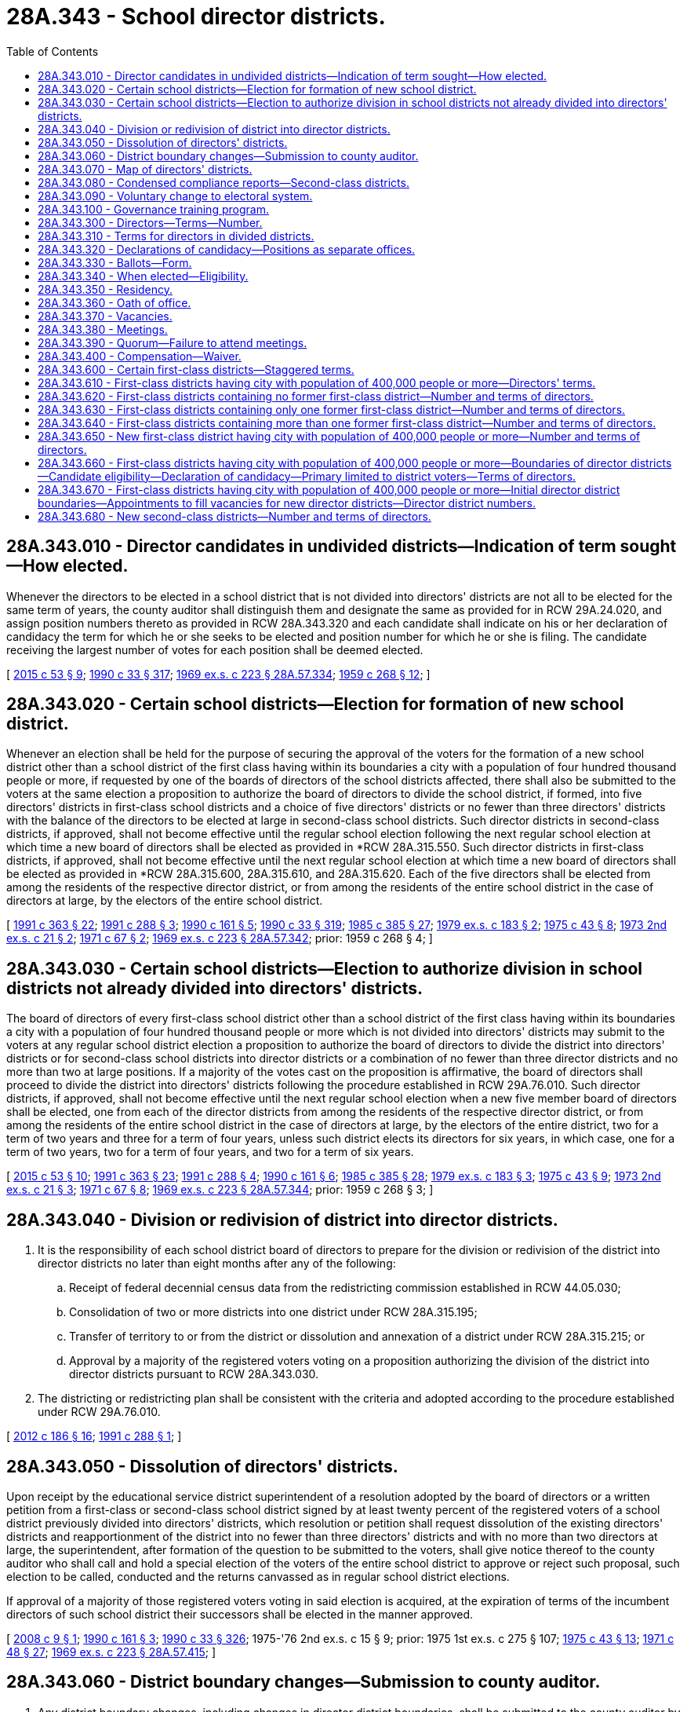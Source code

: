 = 28A.343 - School director districts.
:toc:

== 28A.343.010 - Director candidates in undivided districts—Indication of term sought—How elected.
Whenever the directors to be elected in a school district that is not divided into directors' districts are not all to be elected for the same term of years, the county auditor shall distinguish them and designate the same as provided for in RCW 29A.24.020, and assign position numbers thereto as provided in RCW 28A.343.320 and each candidate shall indicate on his or her declaration of candidacy the term for which he or she seeks to be elected and position number for which he or she is filing. The candidate receiving the largest number of votes for each position shall be deemed elected.

[ http://lawfilesext.leg.wa.gov/biennium/2015-16/Pdf/Bills/Session%20Laws/House/1806-S.SL.pdf?cite=2015%20c%2053%20§%209[2015 c 53 § 9]; http://leg.wa.gov/CodeReviser/documents/sessionlaw/1990c33.pdf?cite=1990%20c%2033%20§%20317[1990 c 33 § 317]; http://leg.wa.gov/CodeReviser/documents/sessionlaw/1969ex1c223.pdf?cite=1969%20ex.s.%20c%20223%20§%2028A.57.334[1969 ex.s. c 223 § 28A.57.334]; http://leg.wa.gov/CodeReviser/documents/sessionlaw/1959c268.pdf?cite=1959%20c%20268%20§%2012[1959 c 268 § 12]; ]

== 28A.343.020 - Certain school districts—Election for formation of new school district.
Whenever an election shall be held for the purpose of securing the approval of the voters for the formation of a new school district other than a school district of the first class having within its boundaries a city with a population of four hundred thousand people or more, if requested by one of the boards of directors of the school districts affected, there shall also be submitted to the voters at the same election a proposition to authorize the board of directors to divide the school district, if formed, into five directors' districts in first-class school districts and a choice of five directors' districts or no fewer than three directors' districts with the balance of the directors to be elected at large in second-class school districts. Such director districts in second-class districts, if approved, shall not become effective until the regular school election following the next regular school election at which time a new board of directors shall be elected as provided in *RCW 28A.315.550. Such director districts in first-class districts, if approved, shall not become effective until the next regular school election at which time a new board of directors shall be elected as provided in *RCW 28A.315.600, 28A.315.610, and 28A.315.620. Each of the five directors shall be elected from among the residents of the respective director district, or from among the residents of the entire school district in the case of directors at large, by the electors of the entire school district.

[ http://lawfilesext.leg.wa.gov/biennium/1991-92/Pdf/Bills/Session%20Laws/House/1201-S.SL.pdf?cite=1991%20c%20363%20§%2022[1991 c 363 § 22]; http://lawfilesext.leg.wa.gov/biennium/1991-92/Pdf/Bills/Session%20Laws/House/1222-S.SL.pdf?cite=1991%20c%20288%20§%203[1991 c 288 § 3]; http://leg.wa.gov/CodeReviser/documents/sessionlaw/1990c161.pdf?cite=1990%20c%20161%20§%205[1990 c 161 § 5]; http://leg.wa.gov/CodeReviser/documents/sessionlaw/1990c33.pdf?cite=1990%20c%2033%20§%20319[1990 c 33 § 319]; http://leg.wa.gov/CodeReviser/documents/sessionlaw/1985c385.pdf?cite=1985%20c%20385%20§%2027[1985 c 385 § 27]; http://leg.wa.gov/CodeReviser/documents/sessionlaw/1979ex1c183.pdf?cite=1979%20ex.s.%20c%20183%20§%202[1979 ex.s. c 183 § 2]; http://leg.wa.gov/CodeReviser/documents/sessionlaw/1975c43.pdf?cite=1975%20c%2043%20§%208[1975 c 43 § 8]; http://leg.wa.gov/CodeReviser/documents/sessionlaw/1973ex2c21.pdf?cite=1973%202nd%20ex.s.%20c%2021%20§%202[1973 2nd ex.s. c 21 § 2]; http://leg.wa.gov/CodeReviser/documents/sessionlaw/1971c67.pdf?cite=1971%20c%2067%20§%202[1971 c 67 § 2]; http://leg.wa.gov/CodeReviser/documents/sessionlaw/1969ex1c223.pdf?cite=1969%20ex.s.%20c%20223%20§%2028A.57.342[1969 ex.s. c 223 § 28A.57.342]; prior:  1959 c 268 § 4; ]

== 28A.343.030 - Certain school districts—Election to authorize division in school districts not already divided into directors' districts.
The board of directors of every first-class school district other than a school district of the first class having within its boundaries a city with a population of four hundred thousand people or more which is not divided into directors' districts may submit to the voters at any regular school district election a proposition to authorize the board of directors to divide the district into directors' districts or for second-class school districts into director districts or a combination of no fewer than three director districts and no more than two at large positions. If a majority of the votes cast on the proposition is affirmative, the board of directors shall proceed to divide the district into directors' districts following the procedure established in RCW 29A.76.010. Such director districts, if approved, shall not become effective until the next regular school election when a new five member board of directors shall be elected, one from each of the director districts from among the residents of the respective director district, or from among the residents of the entire school district in the case of directors at large, by the electors of the entire district, two for a term of two years and three for a term of four years, unless such district elects its directors for six years, in which case, one for a term of two years, two for a term of four years, and two for a term of six years.

[ http://lawfilesext.leg.wa.gov/biennium/2015-16/Pdf/Bills/Session%20Laws/House/1806-S.SL.pdf?cite=2015%20c%2053%20§%2010[2015 c 53 § 10]; http://lawfilesext.leg.wa.gov/biennium/1991-92/Pdf/Bills/Session%20Laws/House/1201-S.SL.pdf?cite=1991%20c%20363%20§%2023[1991 c 363 § 23]; http://lawfilesext.leg.wa.gov/biennium/1991-92/Pdf/Bills/Session%20Laws/House/1222-S.SL.pdf?cite=1991%20c%20288%20§%204[1991 c 288 § 4]; http://leg.wa.gov/CodeReviser/documents/sessionlaw/1990c161.pdf?cite=1990%20c%20161%20§%206[1990 c 161 § 6]; http://leg.wa.gov/CodeReviser/documents/sessionlaw/1985c385.pdf?cite=1985%20c%20385%20§%2028[1985 c 385 § 28]; http://leg.wa.gov/CodeReviser/documents/sessionlaw/1979ex1c183.pdf?cite=1979%20ex.s.%20c%20183%20§%203[1979 ex.s. c 183 § 3]; http://leg.wa.gov/CodeReviser/documents/sessionlaw/1975c43.pdf?cite=1975%20c%2043%20§%209[1975 c 43 § 9]; http://leg.wa.gov/CodeReviser/documents/sessionlaw/1973ex2c21.pdf?cite=1973%202nd%20ex.s.%20c%2021%20§%203[1973 2nd ex.s. c 21 § 3]; http://leg.wa.gov/CodeReviser/documents/sessionlaw/1971c67.pdf?cite=1971%20c%2067%20§%208[1971 c 67 § 8]; http://leg.wa.gov/CodeReviser/documents/sessionlaw/1969ex1c223.pdf?cite=1969%20ex.s.%20c%20223%20§%2028A.57.344[1969 ex.s. c 223 § 28A.57.344]; prior:  1959 c 268 § 3; ]

== 28A.343.040 - Division or redivision of district into director districts.
. It is the responsibility of each school district board of directors to prepare for the division or redivision of the district into director districts no later than eight months after any of the following:

.. Receipt of federal decennial census data from the redistricting commission established in RCW 44.05.030;

.. Consolidation of two or more districts into one district under RCW 28A.315.195;

.. Transfer of territory to or from the district or dissolution and annexation of a district under RCW 28A.315.215; or

.. Approval by a majority of the registered voters voting on a proposition authorizing the division of the district into director districts pursuant to RCW 28A.343.030.

. The districting or redistricting plan shall be consistent with the criteria and adopted according to the procedure established under RCW 29A.76.010.

[ http://lawfilesext.leg.wa.gov/biennium/2011-12/Pdf/Bills/Session%20Laws/House/2617-S.SL.pdf?cite=2012%20c%20186%20§%2016[2012 c 186 § 16]; http://lawfilesext.leg.wa.gov/biennium/1991-92/Pdf/Bills/Session%20Laws/House/1222-S.SL.pdf?cite=1991%20c%20288%20§%201[1991 c 288 § 1]; ]

== 28A.343.050 - Dissolution of directors' districts.
Upon receipt by the educational service district superintendent of a resolution adopted by the board of directors or a written petition from a first-class or second-class school district signed by at least twenty percent of the registered voters of a school district previously divided into directors' districts, which resolution or petition shall request dissolution of the existing directors' districts and reapportionment of the district into no fewer than three directors' districts and with no more than two directors at large, the superintendent, after formation of the question to be submitted to the voters, shall give notice thereof to the county auditor who shall call and hold a special election of the voters of the entire school district to approve or reject such proposal, such election to be called, conducted and the returns canvassed as in regular school district elections.

If approval of a majority of those registered voters voting in said election is acquired, at the expiration of terms of the incumbent directors of such school district their successors shall be elected in the manner approved.

[ http://lawfilesext.leg.wa.gov/biennium/2007-08/Pdf/Bills/Session%20Laws/Senate/6183.SL.pdf?cite=2008%20c%209%20§%201[2008 c 9 § 1]; http://leg.wa.gov/CodeReviser/documents/sessionlaw/1990c161.pdf?cite=1990%20c%20161%20§%203[1990 c 161 § 3]; http://leg.wa.gov/CodeReviser/documents/sessionlaw/1990c33.pdf?cite=1990%20c%2033%20§%20326[1990 c 33 § 326]; 1975-'76 2nd ex.s. c 15 § 9; prior:  1975 1st ex.s. c 275 § 107; http://leg.wa.gov/CodeReviser/documents/sessionlaw/1975c43.pdf?cite=1975%20c%2043%20§%2013[1975 c 43 § 13]; http://leg.wa.gov/CodeReviser/documents/sessionlaw/1971c48.pdf?cite=1971%20c%2048%20§%2027[1971 c 48 § 27]; http://leg.wa.gov/CodeReviser/documents/sessionlaw/1969ex1c223.pdf?cite=1969%20ex.s.%20c%20223%20§%2028A.57.415[1969 ex.s. c 223 § 28A.57.415]; ]

== 28A.343.060 - District boundary changes—Submission to county auditor.
. Any district boundary changes, including changes in director district boundaries, shall be submitted to the county auditor by the school district board of directors within thirty days after the changes have been approved by the board. The board shall submit both legal descriptions and maps.

. Any boundary changes submitted to the county auditor after the fourth Monday in June of odd-numbered years shall not take effect until the following year.

[ http://lawfilesext.leg.wa.gov/biennium/1991-92/Pdf/Bills/Session%20Laws/House/1222-S.SL.pdf?cite=1991%20c%20288%20§%209[1991 c 288 § 9]; ]

== 28A.343.070 - Map of directors' districts.
Each educational service district superintendent shall prepare and keep in his or her office a map showing the boundaries of the directors' districts of all school districts in or belonging to his or her educational service district that are so divided.

[ http://lawfilesext.leg.wa.gov/biennium/2007-08/Pdf/Bills/Session%20Laws/House/2635-S2.SL.pdf?cite=2008%20c%20159%20§%209[2008 c 159 § 9]; http://leg.wa.gov/CodeReviser/documents/sessionlaw/1990c33.pdf?cite=1990%20c%2033%20§%20324[1990 c 33 § 324]; http://leg.wa.gov/CodeReviser/documents/sessionlaw/1985c385.pdf?cite=1985%20c%20385%20§%2029[1985 c 385 § 29]; http://leg.wa.gov/CodeReviser/documents/sessionlaw/1975ex1c275.pdf?cite=1975%201st%20ex.s.%20c%20275%20§%20106[1975 1st ex.s. c 275 § 106]; http://leg.wa.gov/CodeReviser/documents/sessionlaw/1969ex1c176.pdf?cite=1969%20ex.s.%20c%20176%20§%20140[1969 ex.s. c 176 § 140]; http://leg.wa.gov/CodeReviser/documents/sessionlaw/1969ex1c223.pdf?cite=1969%20ex.s.%20c%20223%20§%2028A.57.390[1969 ex.s. c 223 § 28A.57.390]; http://leg.wa.gov/CodeReviser/documents/sessionlaw/1947c266.pdf?cite=1947%20c%20266%20§%2038[1947 c 266 § 38]; Rem. Supp. 1947 § 4693-57; ]

== 28A.343.080 - Condensed compliance reports—Second-class districts.
Any compliance reporting requirements as a result of laws in this chapter that apply to second-class districts may be submitted in accordance with RCW 28A.330.250.

[ http://lawfilesext.leg.wa.gov/biennium/2011-12/Pdf/Bills/Session%20Laws/Senate/5184-S.SL.pdf?cite=2011%20c%2045%20§%2029[2011 c 45 § 29]; ]

== 28A.343.090 - Voluntary change to electoral system.
The school board of directors may authorize a change to its electoral system pursuant to RCW 29A.92.040. Any staggering of directors' terms shall be accomplished as provided in RCW 28A.343.030 and 28A.343.600 through 28A.343.650.

[ http://lawfilesext.leg.wa.gov/biennium/2017-18/Pdf/Bills/Session%20Laws/Senate/6002-S.SL.pdf?cite=2018%20c%20113%20§%20203[2018 c 113 § 203]; ]

== 28A.343.100 - Governance training program.
. Except as provided otherwise by this subsection (1), beginning with the 2022 calendar year, each member of a board of directors shall complete a governance training program once per term of elected office. If the director is appointed or elected to a first term of office, the director must complete a governance training required by this subsection (1) within two years of appointment or certification of the election in which they were elected.

. Governance training programs completed by directors in accordance with subsection (1) of this section must be aligned with the cultural competency, diversity, equity, and inclusion standards for school director governance developed under RCW 28A.345.115 and provided by the Washington state school directors' association.

. For purposes of this section, "cultural competency," "diversity," "equity," and "inclusion" have the same meaning as in RCW 28A.415.443.

[ http://lawfilesext.leg.wa.gov/biennium/2021-22/Pdf/Bills/Session%20Laws/Senate/5044-S.SL.pdf?cite=2021%20c%20197%20§%207[2021 c 197 § 7]; ]

== 28A.343.300 - Directors—Terms—Number.
The governing board of a school district shall be known as the board of directors of the district.

Unless otherwise specifically provided, as in RCW 29A.04.340, each member of a board of directors shall be elected by ballot by the registered voters of the school district and shall hold office for a term of four years and until a successor is elected and qualified. Terms of school directors shall be staggered, and insofar as possible, not more than a majority of one shall be elected to full terms at any regular election. In case a member or members of a board of directors are to be elected to fill an unexpired term or terms, the ballot shall specify the term for which each such member is to be elected.

Except for a school district of the first class having within its boundaries a city with a population of four hundred thousand people or more which shall have a board of directors of seven members, the board of directors of every school district of the first class or school district of the second class shall consist of five members.

[ http://lawfilesext.leg.wa.gov/biennium/2009-10/Pdf/Bills/Session%20Laws/Senate/5327-S.SL.pdf?cite=2009%20c%20107%20§%201[2009 c 107 § 1]; http://lawfilesext.leg.wa.gov/biennium/1991-92/Pdf/Bills/Session%20Laws/House/1201-S.SL.pdf?cite=1991%20c%20363%20§%2020[1991 c 363 § 20]; http://leg.wa.gov/CodeReviser/documents/sessionlaw/1980c35.pdf?cite=1980%20c%2035%20§%201[1980 c 35 § 1]; http://leg.wa.gov/CodeReviser/documents/sessionlaw/1980c47.pdf?cite=1980%20c%2047%20§%201[1980 c 47 § 1]; http://leg.wa.gov/CodeReviser/documents/sessionlaw/1979ex1c183.pdf?cite=1979%20ex.s.%20c%20183%20§%201[1979 ex.s. c 183 § 1]; http://leg.wa.gov/CodeReviser/documents/sessionlaw/1979ex1c126.pdf?cite=1979%20ex.s.%20c%20126%20§%204[1979 ex.s. c 126 § 4]; http://leg.wa.gov/CodeReviser/documents/sessionlaw/1975c43.pdf?cite=1975%20c%2043%20§%205[1975 c 43 § 5]; http://leg.wa.gov/CodeReviser/documents/sessionlaw/1973ex2c21.pdf?cite=1973%202nd%20ex.s.%20c%2021%20§%201[1973 2nd ex.s. c 21 § 1]; http://leg.wa.gov/CodeReviser/documents/sessionlaw/1969c131.pdf?cite=1969%20c%20131%20§%208[1969 c 131 § 8]; http://leg.wa.gov/CodeReviser/documents/sessionlaw/1969ex1c223.pdf?cite=1969%20ex.s.%20c%20223%20§%2028A.57.312[1969 ex.s. c 223 § 28A.57.312]; prior:  1957 c 67 § 1; http://leg.wa.gov/CodeReviser/documents/sessionlaw/1955c55.pdf?cite=1955%20c%2055%20§%2011[1955 c 55 § 11]; http://leg.wa.gov/CodeReviser/documents/sessionlaw/1947c266.pdf?cite=1947%20c%20266%20§%2010[1947 c 266 § 10]; Rem. Supp. 1947 § 4693-29; prior: 1909 pp 289, 290 §§ 1,2; RRS §§ 4790, 4791; ]

== 28A.343.310 - Terms for directors in divided districts.
Whenever all directors to be elected in a school district that is divided into directors' districts are not all to be elected for the same term of years, the county auditor, prior to the date set by law for filing a declaration of candidacy for the office of director, shall determine by lot the directors' districts from which directors shall be elected for a term of two years and the directors' districts from which directors shall be elected for a term of four years. In districts with a combination of directors' districts and directors at large, the county auditor shall determine the terms of office in such a manner that two-year terms and four-year terms are distributed evenly to the extent possible between the director district and at large positions. Each candidate shall indicate on his or her declaration of candidacy the directors' district from which he or she seeks to be elected or whether the candidate is seeking election as a director at large.

[ http://leg.wa.gov/CodeReviser/documents/sessionlaw/1990c161.pdf?cite=1990%20c%20161%20§%207[1990 c 161 § 7]; http://leg.wa.gov/CodeReviser/documents/sessionlaw/1990c33.pdf?cite=1990%20c%2033%20§%20325[1990 c 33 § 325]; http://leg.wa.gov/CodeReviser/documents/sessionlaw/1969ex1c223.pdf?cite=1969%20ex.s.%20c%20223%20§%2028A.57.410[1969 ex.s. c 223 § 28A.57.410]; http://leg.wa.gov/CodeReviser/documents/sessionlaw/1959c268.pdf?cite=1959%20c%20268%20§%2011[1959 c 268 § 11]; ]

== 28A.343.320 - Declarations of candidacy—Positions as separate offices.
Candidates for the position of school director shall file their declarations of candidacy as provided in Title 29A RCW.

The positions of school directors in each district shall be dealt with as separate offices for all election purposes, and where more than one position is to be filled, each candidate shall file for one of the positions so designated: PROVIDED, That in school districts containing director districts, or a combination of director districts and director at large positions, candidates shall file for such director districts or at large positions. Position numbers shall be assigned to correspond to director district numbers to the extent possible.

[ http://lawfilesext.leg.wa.gov/biennium/2015-16/Pdf/Bills/Session%20Laws/House/1806-S.SL.pdf?cite=2015%20c%2053%20§%2011[2015 c 53 § 11]; http://leg.wa.gov/CodeReviser/documents/sessionlaw/1990c161.pdf?cite=1990%20c%20161%20§%204[1990 c 161 § 4]; http://leg.wa.gov/CodeReviser/documents/sessionlaw/1990c59.pdf?cite=1990%20c%2059%20§%2098[1990 c 59 § 98]; http://leg.wa.gov/CodeReviser/documents/sessionlaw/1969ex1c223.pdf?cite=1969%20ex.s.%20c%20223%20§%2028A.57.314[1969 ex.s. c 223 § 28A.57.314]; prior:  1963 c 223 § 1; ]

== 28A.343.330 - Ballots—Form.
Except as provided in RCW 29A.52.210, the positions of school directors and the candidates therefor shall appear separately on the nonpartisan ballot in substantially the following form:

SCHOOL DIRECTOR ELECTION BALLOT

District No. . . . .

Date . . . . . .

To vote for a person make a cross (X) in the square at the right of the name of the person for whom you desire to vote.

School District Directors

Position No. 1

Vote for One

 . . . .□ . . . .□ . . . .□

 

. . . .

□

 

. . . .

□

 

. . . .

□

Position No. 2

Vote for One

 . . . .□ . . . .□ . . . .□

 

. . . .

□

 

. . . .

□

 

. . . .

□

To Fill Unexpired Term

Position No. 3

2 (or 4) year term

Vote for One

 . . . .□ . . . .□ . . . .□

 

. . . .

□

 

. . . .

□

 

. . . .

□

The names of candidates shall appear upon the ballot in order of filing for each position. There shall be no rotation of names in the printing of such ballots.

[ http://lawfilesext.leg.wa.gov/biennium/2015-16/Pdf/Bills/Session%20Laws/House/1806-S.SL.pdf?cite=2015%20c%2053%20§%2012[2015 c 53 § 12]; http://leg.wa.gov/CodeReviser/documents/sessionlaw/1969ex1c223.pdf?cite=1969%20ex.s.%20c%20223%20§%2028A.57.316[1969 ex.s. c 223 § 28A.57.316]; http://leg.wa.gov/CodeReviser/documents/sessionlaw/1963c223.pdf?cite=1963%20c%20223%20§%202[1963 c 223 § 2]; ]

== 28A.343.340 - When elected—Eligibility.
Directors of school districts shall be elected at regular school elections. No person shall be eligible to the office of school director who is not a citizen of the United States and the state of Washington and a registered voter of either the school district or director district, as the case may be.

[ http://leg.wa.gov/CodeReviser/documents/sessionlaw/1969ex1c223.pdf?cite=1969%20ex.s.%20c%20223%20§%2028A.57.318[1969 ex.s. c 223 § 28A.57.318]; 1909 c 97 p 285 § 1; RRS § 4775; prior:  1903 c 104 § 16; http://leg.wa.gov/CodeReviser/documents/sessionlaw/1901c41.pdf?cite=1901%20c%2041%20§%202[1901 c 41 § 2]; http://leg.wa.gov/CodeReviser/documents/sessionlaw/1899c142.pdf?cite=1899%20c%20142%20§%207[1899 c 142 § 7]; http://leg.wa.gov/CodeReviser/documents/sessionlaw/1897c118.pdf?cite=1897%20c%20118%20§%2039[1897 c 118 § 39]; http://leg.wa.gov/CodeReviser/documents/sessionlaw/1893c107.pdf?cite=1893%20c%20107%20§%202[1893 c 107 § 2]; http://leg.wa.gov/CodeReviser/documents/sessionlaw/1890c364.pdf?cite=1890%20p%20364%20§%2025[1890 p 364 § 25]; ]

== 28A.343.350 - Residency.
Notwithstanding RCW 42.12.010(4), a school director elected from a director district may continue to serve as a director from the district even though the director no longer resides in the director district, but continues to reside in the school district, under the following conditions:

. If, as a result of redrawing the director district boundaries, the director no longer resides in the director district, the director shall retain his or her position for the remainder of his or her term of office; and

. If, as a result of the director changing his or her place of residence the director no longer resides in the director district, the director shall retain his or her position until a successor is elected and assumes office as follows: (a) If the change in residency occurs after the opening of the regular filing period provided under RCW 29A.24.050, in the year two years after the director was elected to office, the director shall remain in office for the remainder of his or her term of office; or (b) if the change in residency occurs prior to the opening of the regular filing period provided under RCW 29A.24.050, in the year two years after the director was elected to office, the director shall remain in office until a successor assumes office who has been elected to serve the remainder of the unexpired term of office at the school district general election held in that year.

[ http://lawfilesext.leg.wa.gov/biennium/2015-16/Pdf/Bills/Session%20Laws/House/1806-S.SL.pdf?cite=2015%20c%2053%20§%2013[2015 c 53 § 13]; http://lawfilesext.leg.wa.gov/biennium/1999-00/Pdf/Bills/Session%20Laws/Senate/5911.SL.pdf?cite=1999%20c%20194%20§%201[1999 c 194 § 1]; ]

== 28A.343.360 - Oath of office.
Every person elected or appointed to the office of school director, before entering upon the discharge of the duties thereof, shall take an oath or affirmation to support the Constitution of the United States and the state of Washington and to faithfully discharge the duties of the office according to the best of his or her ability. In case any official has a written appointment or commission, the official's oath or affirmation shall be endorsed thereon and sworn to before any officer authorized to administer oaths. School officials are hereby authorized to administer all oaths or affirmations pertaining to their respective offices without charge or fee. All oaths of office, when properly made, shall be filed with the county auditor. Every person elected to the office of school director shall begin his or her term of office at the first official meeting of the board of directors following certification of the election results.

[ http://leg.wa.gov/CodeReviser/documents/sessionlaw/1990c33.pdf?cite=1990%20c%2033%20§%20314[1990 c 33 § 314]; http://leg.wa.gov/CodeReviser/documents/sessionlaw/1988c187.pdf?cite=1988%20c%20187%20§%201[1988 c 187 § 1]; http://leg.wa.gov/CodeReviser/documents/sessionlaw/1986c167.pdf?cite=1986%20c%20167%20§%2016[1986 c 167 § 16]; http://leg.wa.gov/CodeReviser/documents/sessionlaw/1969ex1c223.pdf?cite=1969%20ex.s.%20c%20223%20§%2028A.57.322[1969 ex.s. c 223 § 28A.57.322]; 1909 c 97 p 288 § 11; RRS § 4786; prior:  1897 c 118 § 61; http://leg.wa.gov/CodeReviser/documents/sessionlaw/1890c380.pdf?cite=1890%20p%20380%20§%2070[1890 p 380 § 70]; ]

== 28A.343.370 - Vacancies.
. In case of a vacancy from any cause on the board of directors of a school district other than a reconstituted board resulting from reorganized school districts, a majority of the legally established number of board members shall fill such vacancy by appointment: PROVIDED, That should there exist fewer board members on the board of directors of a school district than constitutes a majority of the legally established number of board members, the educational service district board members of the district in which the school district is located by the vote of a majority of its legally established number of board members shall appoint a sufficient number of board members to constitute a legal majority on the board of directors of such school district; and the remaining vacancies on such board of directors shall be filled by such board of directors in accordance with the provisions of this section: PROVIDED FURTHER, That should any board of directors for whatever reason fail to fill a vacancy within ninety days from the creation of such vacancy, the members of the educational service district board of the district in which the school district is located by majority vote shall fill such vacancy.

. Appointees to fill vacancies on boards of directors of school districts shall meet the requirements provided by law for school directors and shall serve until the next regular school district election, at which time a successor shall be elected for the unexpired term.

. If a vacancy will be created by a board member who has submitted a resignation, that board member may not vote on the selection of his or her replacement.

[ http://lawfilesext.leg.wa.gov/biennium/1991-92/Pdf/Bills/Session%20Laws/House/1176.SL.pdf?cite=1991%20c%2060%20§%201[1991 c 60 § 1]; http://leg.wa.gov/CodeReviser/documents/sessionlaw/1975ex1c275.pdf?cite=1975%201st%20ex.s.%20c%20275%20§%20100[1975 1st ex.s. c 275 § 100]; http://leg.wa.gov/CodeReviser/documents/sessionlaw/1971c53.pdf?cite=1971%20c%2053%20§%202[1971 c 53 § 2]; http://leg.wa.gov/CodeReviser/documents/sessionlaw/1969ex1c176.pdf?cite=1969%20ex.s.%20c%20176%20§%20156[1969 ex.s. c 176 § 156]; http://leg.wa.gov/CodeReviser/documents/sessionlaw/1969ex1c223.pdf?cite=1969%20ex.s.%20c%20223%20§%2028A.57.326[1969 ex.s. c 223 § 28A.57.326]; 1909 c 97 p 292 § 12; RRS 4801; prior:  1907 c 31 § 3; http://leg.wa.gov/CodeReviser/documents/sessionlaw/1897c118.pdf?cite=1897%20c%20118%20§%2089[1897 c 118 § 89]; 1890 p 390 § 16. Formerly RCW  28.62.120.  1909 c 97 p 298 § 3; RRS § 4813. Formerly RCW  28.63.020. (iii) 1909 c 97 p 301 § 3; RRS § 4825. Formerly RCW  28.63.022. (iv) 1959 c 216 § 7, part; 1955 c 157 § 14, part; prior: 1909 p 281 § 4, part; 1903 c 104 § 14, part; 1899 c 142 § 6, part; 1897 c 118 § 33, part; 1891 c 127 § 3, part; 1890 p 355 § 11, part; RRS § 4770, part; ]

== 28A.343.380 - Meetings.
Regular meetings of the board of directors of any school district shall be held monthly or more often at such a time as the board of directors by resolution shall determine or the bylaws of the board may prescribe. Special or deferred meetings may be held from time to time as circumstances may demand, at the call of the president, if a first-class district, or the chair of the board, if a second-class district, or on petition of a majority of the members of the board. All meetings shall be open to the public unless the board shall otherwise order an executive session as provided in RCW 42.30.110.

[ http://leg.wa.gov/CodeReviser/documents/sessionlaw/1990c33.pdf?cite=1990%20c%2033%20§%20315[1990 c 33 § 315]; http://leg.wa.gov/CodeReviser/documents/sessionlaw/1983c3.pdf?cite=1983%20c%203%20§%2035[1983 c 3 § 35]; http://leg.wa.gov/CodeReviser/documents/sessionlaw/1975c43.pdf?cite=1975%20c%2043%20§%206[1975 c 43 § 6]; http://leg.wa.gov/CodeReviser/documents/sessionlaw/1969ex1c223.pdf?cite=1969%20ex.s.%20c%20223%20§%2028A.57.324[1969 ex.s. c 223 § 28A.57.324]; 1909 c 97 p 291 § 9; RRS § 4798; prior:  1897 c 118 § 86; 1890 p 389 § 13. Formerly RCW  28.62.090.   1965 ex.s. c 87 § 1; 1909 c 97 p 299 § 6; RRS § 4816. Formerly RCW  28.63.030. (iii)  1965 ex.s. c 87 § 2; 1909 c 97 p 302 § 6; RRS § 4828; ]

== 28A.343.390 - Quorum—Failure to attend meetings.
A majority of all members of the board of directors shall constitute a quorum. Absence of any board member from four consecutive regular meetings of the board, unless on account of sickness or authorized by resolution of the board, shall be sufficient cause for the remaining members of the board to declare by resolution that such board member position is vacated. In addition, vacancies shall occur as provided in RCW 42.12.010.

[ http://lawfilesext.leg.wa.gov/biennium/1993-94/Pdf/Bills/Session%20Laws/House/2278-S.SL.pdf?cite=1994%20c%20223%20§%205[1994 c 223 § 5]; http://leg.wa.gov/CodeReviser/documents/sessionlaw/1971c53.pdf?cite=1971%20c%2053%20§%204[1971 c 53 § 4]; ]

== 28A.343.400 - Compensation—Waiver.
Each member of the board of directors of a school district may receive compensation of fifty dollars per day or portion thereof for attending board meetings and for performing other services on behalf of the school district, not to exceed four thousand eight hundred dollars per year, if the district board of directors has authorized by board resolution, at a regularly scheduled meeting, the provision of such compensation. A board of directors of a school district may authorize such compensation only from locally collected excess levy funds available for that purpose, and compensation for board members shall not cause the state to incur any present or future funding obligation.

Any director may waive all or any portion of his or her compensation under this section as to any month or months during his or her term of office, by a written waiver filed with the district as provided in this section. The waiver, to be effective, must be filed any time after the director's election and before the date on which the compensation would otherwise be paid. The waiver shall specify the month or period of months for which it is made.

The compensation provided in this section shall be in addition to any reimbursement for expenses paid to such directors by the school district.

[ http://leg.wa.gov/CodeReviser/documents/sessionlaw/1987c307.pdf?cite=1987%20c%20307%20§%202[1987 c 307 § 2]; ]

== 28A.343.600 - Certain first-class districts—Staggered terms.
Any first-class school district having a board of directors of five members as provided in RCW 28A.343.300 and which elects directors for a term of six years under the provisions of RCW 29A.04.340 shall cause the office of at least one director and no more than two directors to be up for election at each regular school district election held hereafter and, except as provided in RCW 28A.343.670, any first-class school district having a board of directors of seven members as provided in RCW 28A.343.300 shall cause the office of two directors and no more than three directors to be up for election at each regular school district election held hereafter.

[ http://lawfilesext.leg.wa.gov/biennium/2009-10/Pdf/Bills/Session%20Laws/Senate/5327-S.SL.pdf?cite=2009%20c%20107%20§%202[2009 c 107 § 2]; http://leg.wa.gov/CodeReviser/documents/sessionlaw/1990c33.pdf?cite=1990%20c%2033%20§%20318[1990 c 33 § 318]; http://leg.wa.gov/CodeReviser/documents/sessionlaw/1969c131.pdf?cite=1969%20c%20131%20§%2011[1969 c 131 § 11]; http://leg.wa.gov/CodeReviser/documents/sessionlaw/1969ex1c223.pdf?cite=1969%20ex.s.%20c%20223%20§%2028A.57.336[1969 ex.s. c 223 § 28A.57.336]; http://leg.wa.gov/CodeReviser/documents/sessionlaw/1959c268.pdf?cite=1959%20c%20268%20§%2013[1959 c 268 § 13]; ]

== 28A.343.610 - First-class districts having city with population of 400,000 people or more—Directors' terms.
After July 1, 1979, the election of directors of any first-class school district having within its boundaries a city with a population of four hundred thousand people or more, shall be to four year terms. The initial four year terms required by this section shall commence upon the expiration of terms in existence at July 1, 1979. Nothing in chapter 183, Laws of 1979 ex. sess. shall affect the term of office of any incumbent director of any such first-class school district.

[ http://lawfilesext.leg.wa.gov/biennium/1991-92/Pdf/Bills/Session%20Laws/House/1201-S.SL.pdf?cite=1991%20c%20363%20§%2021[1991 c 363 § 21]; http://leg.wa.gov/CodeReviser/documents/sessionlaw/1979ex1c183.pdf?cite=1979%20ex.s.%20c%20183%20§%2010[1979 ex.s. c 183 § 10]; ]

== 28A.343.620 - First-class districts containing no former first-class district—Number and terms of directors.
Upon the establishment of a new school district of the first class as provided for in *RCW 28A.315.580 containing no former first-class district, the directors of the old school districts who reside within the limits of the new district shall meet at the call of the educational service district superintendent and shall constitute the board of directors of the new district. If fewer than five such directors reside in such new district, they shall become directors of said district and the educational service district board shall appoint the number of additional directors to constitute a board of five directors for the district. Vacancies, once such a board has been reconstituted, shall not be filled unless the number of remaining board members is less than five, and such vacancies shall be filled in the manner otherwise provided by law.

Each board of directors so constituted shall proceed at once to organize in the manner prescribed by law and thereafter shall have all the powers and authority conferred by law upon boards of directors of first-class school districts until the next regular school election in the district at which election their successors shall be elected and qualified. At such election no more than five directors shall be elected either at large or by director districts, as the case may be, two for a term of two years and three for a term of four years: PROVIDED, That if such first-class district is in a county with a population of two hundred ten thousand or more and contains a city of the first class, two directors shall be elected for a term of three years and three directors shall be elected for a term of six years.

[ http://lawfilesext.leg.wa.gov/biennium/1991-92/Pdf/Bills/Session%20Laws/House/1201-S.SL.pdf?cite=1991%20c%20363%20§%2024[1991 c 363 § 24]; http://leg.wa.gov/CodeReviser/documents/sessionlaw/1990c33.pdf?cite=1990%20c%2033%20§%20320[1990 c 33 § 320]; http://leg.wa.gov/CodeReviser/documents/sessionlaw/1980c35.pdf?cite=1980%20c%2035%20§%203[1980 c 35 § 3]; http://leg.wa.gov/CodeReviser/documents/sessionlaw/1979ex1c126.pdf?cite=1979%20ex.s.%20c%20126%20§%206[1979 ex.s. c 126 § 6]; http://leg.wa.gov/CodeReviser/documents/sessionlaw/1975ex1c275.pdf?cite=1975%201st%20ex.s.%20c%20275%20§%20102[1975 1st ex.s. c 275 § 102]; http://leg.wa.gov/CodeReviser/documents/sessionlaw/1971c67.pdf?cite=1971%20c%2067%20§%203[1971 c 67 § 3]; ]

== 28A.343.630 - First-class districts containing only one former first-class district—Number and terms of directors.
Upon the establishment of a new school district of the first class as provided for in *RCW 28A.315.580 containing only one former first-class district, the directors of the former first-class district and two directors representative of former second-class districts selected by a majority of the board members of former second-class districts shall meet at the call of the educational service district superintendent and shall constitute the board of directors of the new district. Vacancies, once such a board has been reconstituted, shall not be filled unless the number of remaining board members is less than five, and such vacancies shall be filled in the manner otherwise provided by law.

Each board of directors so constituted shall proceed at once to organize in the manner prescribed by law and thereafter shall have all the powers and authority conferred by law upon boards of directors of first-class school districts until the next regular school election in the district at which election their successors shall be elected and qualified. At such election no more than five directors shall be elected either at large or by director districts, as the case may be, two for a term of two years and three for a term of four years: PROVIDED, That if such first-class district is in a county with a population of two hundred ten thousand or more and contains a city of the first class, two directors shall be elected for a term of three years and three directors shall be elected for a term of six years.

[ http://lawfilesext.leg.wa.gov/biennium/1991-92/Pdf/Bills/Session%20Laws/House/1201-S.SL.pdf?cite=1991%20c%20363%20§%2025[1991 c 363 § 25]; http://leg.wa.gov/CodeReviser/documents/sessionlaw/1990c33.pdf?cite=1990%20c%2033%20§%20321[1990 c 33 § 321]; http://leg.wa.gov/CodeReviser/documents/sessionlaw/1980c35.pdf?cite=1980%20c%2035%20§%204[1980 c 35 § 4]; http://leg.wa.gov/CodeReviser/documents/sessionlaw/1979ex1c126.pdf?cite=1979%20ex.s.%20c%20126%20§%207[1979 ex.s. c 126 § 7]; 1975-'76 2nd ex.s. c 15 § 6; http://leg.wa.gov/CodeReviser/documents/sessionlaw/1975ex1c275.pdf?cite=1975%201st%20ex.s.%20c%20275%20§%20103[1975 1st ex.s. c 275 § 103]; http://leg.wa.gov/CodeReviser/documents/sessionlaw/1975c43.pdf?cite=1975%20c%2043%20§%2010[1975 c 43 § 10]; http://leg.wa.gov/CodeReviser/documents/sessionlaw/1971c67.pdf?cite=1971%20c%2067%20§%204[1971 c 67 § 4]; ]

== 28A.343.640 - First-class districts containing more than one former first-class district—Number and terms of directors.
Upon the establishment of a new school district of the first class as provided for in RCW 28A.343.020 containing more than one former first-class district, the directors of the largest former first-class district and three directors representative of the other former first-class districts selected by a majority of the board members of the former first-class districts and two directors representative of former second-class districts selected by a majority of the board members of former second-class districts shall meet at the call of the educational service district superintendent and shall constitute the board of directors of the new district. Vacancies once such a board has been reconstituted shall not be filled unless the number of remaining board members is less than seven, and such vacancies shall be filled in the manner otherwise provided by law.

Each board of directors so constituted shall proceed at once to organize in the manner prescribed by law and thereafter shall have all of the powers and authority conferred by law upon boards of first-class districts until the next regular school election and until their successors are elected and qualified. At such election other than districts electing directors for six-year terms as provided in RCW 29A.04.340, five directors shall be elected either at large or by director districts, as the case may be, two for a term of two years and three for a term of four years. At such election for districts electing directors for six years other than a district having within its boundaries a city with a population of four hundred thousand people or more and electing directors for six year terms, five directors shall be elected either at large or by director districts, as the case may be, one for a term of two years, two for a term of four years, and two for a term of six years.

[ http://lawfilesext.leg.wa.gov/biennium/2009-10/Pdf/Bills/Session%20Laws/Senate/5327-S.SL.pdf?cite=2009%20c%20107%20§%203[2009 c 107 § 3]; http://lawfilesext.leg.wa.gov/biennium/1991-92/Pdf/Bills/Session%20Laws/House/1201-S.SL.pdf?cite=1991%20c%20363%20§%2026[1991 c 363 § 26]; http://leg.wa.gov/CodeReviser/documents/sessionlaw/1990c33.pdf?cite=1990%20c%2033%20§%20322[1990 c 33 § 322]; http://leg.wa.gov/CodeReviser/documents/sessionlaw/1980c35.pdf?cite=1980%20c%2035%20§%205[1980 c 35 § 5]; http://leg.wa.gov/CodeReviser/documents/sessionlaw/1980c47.pdf?cite=1980%20c%2047%20§%202[1980 c 47 § 2]; http://leg.wa.gov/CodeReviser/documents/sessionlaw/1979ex1c183.pdf?cite=1979%20ex.s.%20c%20183%20§%204[1979 ex.s. c 183 § 4]; http://leg.wa.gov/CodeReviser/documents/sessionlaw/1979ex1c126.pdf?cite=1979%20ex.s.%20c%20126%20§%208[1979 ex.s. c 126 § 8]; 1975-'76 2nd ex.s. c 15 § 7; prior:  1975 1st ex.s. c 275 § 104; http://leg.wa.gov/CodeReviser/documents/sessionlaw/1975c43.pdf?cite=1975%20c%2043%20§%2011[1975 c 43 § 11]; http://leg.wa.gov/CodeReviser/documents/sessionlaw/1973ex2c21.pdf?cite=1973%202nd%20ex.s.%20c%2021%20§%2010[1973 2nd ex.s. c 21 § 10]; http://leg.wa.gov/CodeReviser/documents/sessionlaw/1973c19.pdf?cite=1973%20c%2019%20§%201[1973 c 19 § 1]; http://leg.wa.gov/CodeReviser/documents/sessionlaw/1971c67.pdf?cite=1971%20c%2067%20§%205[1971 c 67 § 5]; ]

== 28A.343.650 - New first-class district having city with population of 400,000 people or more—Number and terms of directors.
Upon the establishment of a new school district of the first class having within its boundaries a city with a population of four hundred thousand people or more, the directors of the largest former first-class district and three directors representative of the other former first-class districts selected by a majority of the board members of the former first-class districts and two directors representative of former second-class districts selected by a majority of the board members of former second-class districts shall meet at the call of the educational service district superintendent and shall constitute the board of directors of the new district. Each board of directors so constituted shall proceed at once to organize in the manner prescribed by law and thereafter shall have all the powers and duties conferred by law upon boards of first-class districts, until the next regular school election and until their successors are elected and qualified. Such duties shall include establishment of new director districts as provided for in *RCW 28A.315.670. At the next regular school election seven directors shall be elected by director districts, two for a term of two years, two for a term of four years and three for a term of six years. Thereafter their terms shall be as provided in *RCW 28A.315.460.

Vacancies once such a board has been reconstituted shall not be filled unless the number of remaining board members is less than seven, and such vacancies shall be filled in the manner otherwise provided by law.

[ http://lawfilesext.leg.wa.gov/biennium/1991-92/Pdf/Bills/Session%20Laws/House/1201-S.SL.pdf?cite=1991%20c%20363%20§%2027[1991 c 363 § 27]; http://leg.wa.gov/CodeReviser/documents/sessionlaw/1990c33.pdf?cite=1990%20c%2033%20§%20323[1990 c 33 § 323]; http://leg.wa.gov/CodeReviser/documents/sessionlaw/1980c35.pdf?cite=1980%20c%2035%20§%206[1980 c 35 § 6]; http://leg.wa.gov/CodeReviser/documents/sessionlaw/1980c47.pdf?cite=1980%20c%2047%20§%203[1980 c 47 § 3]; http://leg.wa.gov/CodeReviser/documents/sessionlaw/1979ex1c183.pdf?cite=1979%20ex.s.%20c%20183%20§%205[1979 ex.s. c 183 § 5]; http://leg.wa.gov/CodeReviser/documents/sessionlaw/1979ex1c126.pdf?cite=1979%20ex.s.%20c%20126%20§%209[1979 ex.s. c 126 § 9]; 1975-'76 2nd ex.s. c 15 § 8; prior:  1975 1st ex.s. c 275 § 105; http://leg.wa.gov/CodeReviser/documents/sessionlaw/1975c43.pdf?cite=1975%20c%2043%20§%2012[1975 c 43 § 12]; http://leg.wa.gov/CodeReviser/documents/sessionlaw/1973ex2c21.pdf?cite=1973%202nd%20ex.s.%20c%2021%20§%204[1973 2nd ex.s. c 21 § 4]; http://leg.wa.gov/CodeReviser/documents/sessionlaw/1971c67.pdf?cite=1971%20c%2067%20§%206[1971 c 67 § 6]; ]

== 28A.343.660 - First-class districts having city with population of 400,000 people or more—Boundaries of director districts—Candidate eligibility—Declaration of candidacy—Primary limited to district voters—Terms of directors.
Notwithstanding any other provision of law, any school district of the first class having within its boundaries a city with a population of four hundred thousand people or more shall be divided into seven director districts. The boundaries of such director districts shall be established by the members of the school board, such boundaries to be established so that each such district shall comply, as nearly as practicable, with the criteria established in RCW 29A.76.010. Boundaries of such director districts shall be adjusted by the school board following the procedure established in RCW 29A.76.010 after each federal decennial census if population change shows the need thereof to comply with the criteria of RCW 29A.76.010. No person shall be eligible for the position of school director in any such director district unless such person resides in the particular director district. Residents in the particular director district desiring to be a candidate for school director shall file their declarations of candidacy for such director district and for the position of director in that district and shall be voted upon, in any primary required to be held for the position under Title 29A RCW, by the registered voters of that particular director district. In the general election, each position shall be voted upon by all the registered voters in the school district. The order of the names of candidates shall appear on the primary and general election ballots as required for nonpartisan positions under Title 29A RCW. Except as provided in RCW 28A.343.670, every such director so elected in school districts divided into seven director districts shall serve for a term of four years as otherwise provided in RCW 28A.343.610.

[ http://lawfilesext.leg.wa.gov/biennium/2015-16/Pdf/Bills/Session%20Laws/House/1806-S.SL.pdf?cite=2015%20c%2053%20§%2014[2015 c 53 § 14]; http://lawfilesext.leg.wa.gov/biennium/1991-92/Pdf/Bills/Session%20Laws/House/1201-S.SL.pdf?cite=1991%20c%20363%20§%2028[1991 c 363 § 28]; 1991 c 288 §§ 5, 6; prior:  1990 c 59 § 99; http://leg.wa.gov/CodeReviser/documents/sessionlaw/1990c33.pdf?cite=1990%20c%2033%20§%20327[1990 c 33 § 327]; http://leg.wa.gov/CodeReviser/documents/sessionlaw/1979ex1c183.pdf?cite=1979%20ex.s.%20c%20183%20§%206[1979 ex.s. c 183 § 6]; http://leg.wa.gov/CodeReviser/documents/sessionlaw/1973ex2c21.pdf?cite=1973%202nd%20ex.s.%20c%2021%20§%205[1973 2nd ex.s. c 21 § 5]; http://leg.wa.gov/CodeReviser/documents/sessionlaw/1969c131.pdf?cite=1969%20c%20131%20§%209[1969 c 131 § 9]; ]

== 28A.343.670 - First-class districts having city with population of 400,000 people or more—Initial director district boundaries—Appointments to fill vacancies for new director districts—Director district numbers.
The school boards of any school district of the first class having within its boundaries a city with a population of four hundred thousand people or more shall establish the director district boundaries. Appointment of a board member to fill any vacancy existing for a new director district prior to the next regular school election shall be by the school board. Prior to the next regular election in the school district and the filing of declarations of candidacy therefor, the incumbent school board shall designate said director districts by number. Directors appointed to fill vacancies as above provided shall be subject to election, one for a six-year term, and one for a two-year term and thereafter the term of their respective successors shall be for four years. The term of office of incumbent members of the board of such district shall not be affected by RCW 28A.343.300, 28A.343.600, 28A.343.610, 28A.343.660, and this section. If the district is changing its director district boundaries under RCW 29A.92.040 or 29A.92.110, all director positions are subject to election at the next regular election.

[ http://lawfilesext.leg.wa.gov/biennium/2019-20/Pdf/Bills/Session%20Laws/Senate/5266-S.SL.pdf?cite=2019%20c%20454%20§%203[2019 c 454 § 3]; http://lawfilesext.leg.wa.gov/biennium/2015-16/Pdf/Bills/Session%20Laws/House/1806-S.SL.pdf?cite=2015%20c%2053%20§%2015[2015 c 53 § 15]; http://lawfilesext.leg.wa.gov/biennium/1995-96/Pdf/Bills/Session%20Laws/Senate/5169-S.SL.pdf?cite=1995%20c%20335%20§%20106[1995 c 335 § 106]; http://lawfilesext.leg.wa.gov/biennium/1991-92/Pdf/Bills/Session%20Laws/House/1201-S.SL.pdf?cite=1991%20c%20363%20§%2029[1991 c 363 § 29]; 1991 c 288 §§ 7, 8; prior:  1990 c 59 § 72; http://leg.wa.gov/CodeReviser/documents/sessionlaw/1990c33.pdf?cite=1990%20c%2033%20§%20328[1990 c 33 § 328]; http://leg.wa.gov/CodeReviser/documents/sessionlaw/1983c3.pdf?cite=1983%20c%203%20§%2036[1983 c 3 § 36]; http://leg.wa.gov/CodeReviser/documents/sessionlaw/1979ex1c183.pdf?cite=1979%20ex.s.%20c%20183%20§%207[1979 ex.s. c 183 § 7]; http://leg.wa.gov/CodeReviser/documents/sessionlaw/1973ex2c21.pdf?cite=1973%202nd%20ex.s.%20c%2021%20§%206[1973 2nd ex.s. c 21 § 6]; http://leg.wa.gov/CodeReviser/documents/sessionlaw/1969c131.pdf?cite=1969%20c%20131%20§%2010[1969 c 131 § 10]; ]

== 28A.343.680 - New second-class districts—Number and terms of directors.
Upon the establishment of a new school district of the second class, the directors of the old school districts who reside within the limits of the new district shall meet at the call of the educational service district superintendent and shall constitute the board of directors of the new district. If fewer than five such directors reside in any such new second-class school district, they shall become directors of said district, and the educational service district board shall appoint the number of additional directors required to constitute a board of five directors for the new second-class district. Vacancies once such a board has been reconstituted shall not be filled unless the number of remaining board members is less than five in a second-class district, and such vacancies shall be filled in the manner otherwise provided by law.

Each board of directors so constituted shall proceed at once to organize in the manner prescribed by law and thereafter shall have all the powers and authority conferred by law upon boards of directors of other districts of the same class. Each initial director shall hold office until his or her successor is elected and qualified: PROVIDED, That the election of the successor shall be held during the second district general election after the initial directors have assumed office. At such election, no more than five directors shall be elected either at large or by director districts, as the case may be, two for a term of two years and three for a term of four years. Directors thereafter elected and qualified shall serve such terms as provided for in *RCW 28A.315.450.

[ http://leg.wa.gov/CodeReviser/documents/sessionlaw/1990c33.pdf?cite=1990%20c%2033%20§%20316[1990 c 33 § 316]; http://leg.wa.gov/CodeReviser/documents/sessionlaw/1980c35.pdf?cite=1980%20c%2035%20§%202[1980 c 35 § 2]; http://leg.wa.gov/CodeReviser/documents/sessionlaw/1979ex1c126.pdf?cite=1979%20ex.s.%20c%20126%20§%205[1979 ex.s. c 126 § 5]; 1975-'76 2nd ex.s. c 15 § 5; http://leg.wa.gov/CodeReviser/documents/sessionlaw/1975ex1c275.pdf?cite=1975%201st%20ex.s.%20c%20275%20§%20101[1975 1st ex.s. c 275 § 101]; http://leg.wa.gov/CodeReviser/documents/sessionlaw/1975c43.pdf?cite=1975%20c%2043%20§%207[1975 c 43 § 7]; http://leg.wa.gov/CodeReviser/documents/sessionlaw/1971c67.pdf?cite=1971%20c%2067%20§%201[1971 c 67 § 1]; http://leg.wa.gov/CodeReviser/documents/sessionlaw/1969ex1c176.pdf?cite=1969%20ex.s.%20c%20176%20§%20137[1969 ex.s. c 176 § 137]; http://leg.wa.gov/CodeReviser/documents/sessionlaw/1969ex1c223.pdf?cite=1969%20ex.s.%20c%20223%20§%2028A.57.328[1969 ex.s. c 223 § 28A.57.328]; prior: 1959 c 268 § 7, part; 1947 c 266 § 24, part; Rem. Supp. 1947 § 4693-43, part; ]

